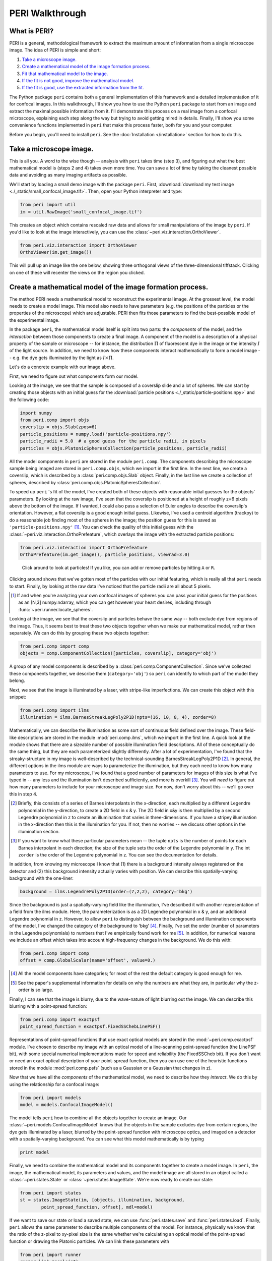 ****************
PERI Walkthrough
****************



What is PERI?
-------------

PERI is a general, methodological framework to extract the maximum amount of
information from a single microscope image. The idea of PERI is simple and
short:

1. `Take a microscope image.`_
2. `Create a mathematical model of the image formation process.`_
3. `Fit that mathematical model to the image.`_
4. `If the fit is not good, improve the mathematical model.`_
5. `If the fit is good, use the extracted information from the fit.`_

The Python package ``peri`` contains both a general implementation of this
framework and a detailed implementation of it for confocal images. In this
walkthrough, I'll show you how to use the Python ``peri`` package to start from
an image and extract the maximal possible information from it. I'll demonstrate
this process on a real image from a confocal microscope, explaining each step
along the way but trying to avoid getting mired in details. Finally, I'll show
you some convenience functions implemented in ``peri`` that make this process
faster, both for you and your computer.

Before you begin, you'll need to install ``peri``. See the :doc:`Installation
</installation>` section for how to do this.

Take a microscope image.
------------------------
This is all you. A word to the wise though -- analysis with ``peri`` takes time
(step 3), and figuring out what the best mathematical model is (steps 2 and 4)
takes even more time. You can save a lot of time by taking the cleanest
possible data and avoiding as many imaging artifacts as possible.

We'll start by loading a small demo image with the package ``peri``. First,
:download:`download my test image <./_static/small_confocal_image.tif>`.
Then, open your Python interpreter and type:

.. code-block:: python

    from peri import util
    im = util.RawImage('small_confocal_image.tif')

This creates an object which contains rescaled raw data and allows for small
manipulations of the image by ``peri``. If you'd like to look at the image
interactively, you can use the :class:`~peri.viz.interaction.OrthoViewer`.

.. code-block:: python

    from peri.viz.interaction import OrthoViewer
    OrthoViewer(im.get_image())

This will pull up an image like the one below, showing three orthogonal views
of the three-dimensional tiffstack. Clicking on one of these will recenter the
views on the region you clicked.

.. figure:: ./_static/OV-small-im.png
   :alt: ``OrthoViewer(im.get_image())``


Create a mathematical model of the image formation process.
-----------------------------------------------------------

The method PERI needs a mathematical model to reconstruct the experimental
image. At the grossest level, the model needs to create a model image.
This model also needs to have parameters (e.g. the positions of the particles
or the properties of the microscope) which are adjustable. PERI then fits
those parameters to find the best-possible model of the experimental image.

In the package ``peri``, the mathematical model itself is split into two parts:
the *components* of the model, and the *interaction* between those components
to create a final image. A component of the model is a description of a
physical property of the sample or microscope -- for instance, the
distribution :math:`\Pi` of fluorescent dye in the image or the intensity
:math:`I` of the light source. In addition, we need to know how these
components interact mathematically to form a model image -- e.g. the dye gets
illuminated by the light as :math:`I\times \Pi`.

Let's do a concrete example with our image above.

First, we need to figure out what components form our model.

Looking at the image, we see that the sample is composed of a coverslip slide
and a lot of spheres. We can start by creating those objects with an initial
guess for the :download:`particle positions <./_static/particle-positions.npy>`
and the following code:

.. code-block:: python

    import numpy
    from peri.comp import objs
    coverslip = objs.Slab(zpos=6)
    particle_positions = numpy.load('particle-positions.npy')
    particle_radii = 5.0  # a good guess for the particle radii, in pixels
    particles = objs.PlatonicSpheresCollection(particle_positions, particle_radii)

All the model components in ``peri`` are stored in the module ``peri.comp``.
The components describing the microscope sample being imaged are stored in
``peri.comp.objs``, which we import in the first line. In the next line, we
create a coverslip, which is described by a :class:`peri.comp.objs.Slab`
object. Finally, in the last line we create a collection of spheres, described
by :class:`peri.comp.objs.PlatonicSpheresCollection`.

To speed up ``peri`` 's fit of the model, I've created both of these objects
with reasonable initial guesses for the objects' parameters. By looking at the
raw image, I've seen that the coverslip is positioned at a height of roughly
z=6 pixels above the bottom of the image. If I wanted, I could also pass a
selection of Euler angles to describe the coverslip's orientation. However, a
flat coverslip is a good enough initial guess. Likewise, I've used a centroid
algorithm (trackpy) to do a reasonable job finding most of the spheres in the
image; the position guess for this is saved as ``'particle-positions.npy'``
[1]_. You can check the quality of this initial guess with the
:class:`~peri.viz.interaction.OrthoPrefeature`, which overlays the image with
the extracted particle positions:

.. code-block:: python

    from peri.viz.interaction import OrthoPrefeature
    OrthoPrefeature(im.get_image(), particle_positions, viewrad=3.0)

.. figure:: ./_static/OrthoPrefeature.png
   :alt: ``OrthoPrefeature(im.get_image(), particle_positions, viewrad=3.0)``

   Click around to look at particles! If you like, you can add or remove
   particles by hitting ``A`` or ``R``.

Clicking around shows that we've gotten most of the particles with our initial
featuring, which is really all that ``peri`` needs to start. Finally, by
looking at the raw data I've noticed that the particle radii are all about 5
pixels.

.. [1] If and when you're analyzing your own confocal images of spheres you can
   pass your initial guess for the positions as an [N,3] numpy.ndarray, which
   you can get however your heart desires, including through
   :func:`~peri.runner.locate_spheres`.

Looking at the image, we see that the coverslip and particles behave the same
way -- both exclude dye from regions of the image. Thus, it seems best to treat
these two objects together when we make our mathematical model, rather then
separately. We can do this by grouping these two objects together:

.. code-block:: python

    from peri.comp import comp
    objects = comp.ComponentCollection([particles, coverslip], category='obj')

A group of any model components is described by a
:class:`peri.comp.ComponentCollection`. Since we've collected these components
together, we describe them (``category='obj'``) so ``peri`` can identify to
which part of the model they belong.


Next, we see that the image is illuminated by a laser, with stripe-like
imperfections. We can create this object with this snippet:

.. code-block:: python

    from peri.comp import ilms
    illumination = ilms.BarnesStreakLegPoly2P1D(npts=(16, 10, 8, 4), zorder=8)

Mathematically, we can describe the illumination as some sort of continuous
field defined over the image. These field-like descriptions are stored in the
module :mod:`peri.comp.ilms`, which we import in the first line. A quick look at
the module shows that there are a sizeable number of possible illumination
field descriptions. All of these conceptually do the same thing, but they are
each parameterized slightly differently. After a lot of experimentation, I've
found that the streaky-structure in my image is well-described by the
technical-sounding BarnesStreakLegPoly2P1D [2]_. In general, the different
options in the ilms module are ways to parameterize the illumination, but they
each need to know how many parameters to use. For my microscope, I've found
that a good number of parameters for images of this size is what I've typed
in -- any less and the illumination isn't described sufficiently, and more is
overkill [3]_. You will *need* to figure out how many parameters to include for
your microscope and image size. For now, don't worry about this -- we'll go
over this in step 4.

.. [2] Briefly, this consists of a series of Barnes interpolants in the
   x-direction, each multiplied by a different Legendre polynomial in the
   y-direction, to create a 2D field in x & y. The 2D field in x&y is then
   multiplied by a second Legendre polynomial in z to create an illumination
   that varies in three-dimensions. If you have a stripey illumination in the
   x-direction then this is the illumination for you. If not, then no worries
   -- we discuss other options in the illumination section.
.. [3] If you want to know what these particular parameters mean -- the tuple
   ``npts`` is the number of points for each Barnes interpolant in each
   direction; the size of the tuple sets the order of the Legendre polynomial
   in y. The int ``zorder`` is the order of the Legendre polynomial in z.
   You can see the documentation for details.


In addition, from knowing my microscope I know that (1) there is a background
intensity always registered on the detector and (2) this background intensity
actually varies with position. We can describe this spatially-varying
background with the one-liner:

.. code-block:: python

    background = ilms.LegendrePoly2P1D(order=(7,2,2), category='bkg')

Since the background is just a spatially-varying field like the illumination,
I've described it with another representation of a field from the ilms module.
Here, the parameterization is as a 2D Legendre polynomial in x & y, and an
additional Legendre polynomial in z. However, to allow ``peri`` to distinguish
between the background and illumination components of the model, I've changed
the category of the background to 'bkg' [4]_. Finally, I've set the order
(number of parameters in the Legendre polynomials) to numbers that I've
empirically found work for me [5]_. In addition, for numerical reasons we
include an offset which takes into account high-frequency changes in the
background. We do this with:

.. code-block:: python

    from peri.comp import comp
    offset = comp.GlobalScalar(name='offset', value=0.)

.. [4] All the model components have categories; for most of the rest the
   default category is good enough for me.
.. [5] See the paper's supplemental information for details on why the numbers
   are what they are, in particular why the z-order is so large.

Finally, I can see that the image is blurry, due to the wave-nature of light
blurring out the image. We can describe this blurring with a point-spread
function:

.. code-block:: python

    from peri.comp import exactpsf
    point_spread_function = exactpsf.FixedSSChebLinePSF()

Representations of point-spread functions that use exact optical models are
stored in the :mod:`~peri.comp.exactpsf` module. I've chosen to describe my
image with an optical model of a line-scanning point-spread function (the
LinePSF bit), with some special numerical implementations made for speed and
reliability (the FixedSSCheb bit). If you don't want or need an exact optical
description of your point-spread function, then you can use one of the
heuristic functions stored in the module :mod:`peri.comp.psfs` (such as a
Gaussian or a Gaussian that changes in z).

Now that we have all the *components* of the mathematical model, we need to
describe how they *interact*. We do this by using the relationship for a
confocal image:

.. code-block:: python

    from peri import models
    model = models.ConfocalImageModel()

The model tells ``peri`` how to combine all the objects together to create an
image. Our :class:`~peri.models.ConfocalImageModel` knows that the objects in
the sample excludes dye from certain regions, the dye gets illuminated by a
laser, blurred by the point-spread function with microscope optics, and imaged
on a detector with a spatially-varying background. You can see what this model
mathematically is by typing

.. code-block:: python

    print model

Finally, we need to combine the mathematical model and its components together
to create a model image. In ``peri``, the image, the mathematical model, its
parameters and values, and the model image are all stored in an object called a
:class:`~peri.states.State` or :class:`~peri.states.ImageState`. We're now
ready to create our state:

.. code-block:: python

    from peri import states
    st = states.ImageState(im, [objects, illumination, background,
            point_spread_function, offset], mdl=model)

If we want to save our state or load a saved state, we can use
:func:`peri.states.save` and :func:`peri.states.load`. Finally, ``peri`` allows
the same parameter to describe multiple components of the model. For instance,
physically we know that the ratio of the z-pixel to xy-pixel size is the same
whether we're calculating an optical model of the point-spread function or
drawing the Platonic particles. We can link these parameters with

.. code-block:: python

    from peri import runner
    runner.link_zscale(st)

**this is a lie for two reasons. One, peri has trouble with non-psf stuff. Two,
is the zscale the same because of the difference between nominal and actual
focal positions? FIXME**

Fit that mathematical model to the image.
-----------------------------------------

Our state contains information about the quality of the fit through the
difference between the model and the image through two main attributes:
``st.residuals``, which returns the difference between the model image and the
experimental image, and ``st.error``, which returns the sum of the squares of
the residuals. Look at the error by typing

.. code-block:: python

    print st.error

Right now the fit's error is pretty bad. We can fit the state and improve the
error significantly using the convenience functions in :mod:`peri.runner`:

.. code-block:: python

    from peri import runner
    runner.optimize_from_initial(st)

This fits the state, printing information to your screen and saving progress
to your current directory along the way. If running this code doesn't fit the
state well enough, you can either re-run the code above again, or run:

.. code-block:: python

    runner.finish_state(st)

For a typical image, ``peri`` needs to fit thousands of parameters in a complex
landscape, which can take a lot of time. Be patient. Or better yet, leave your
computer and come back after lunch or tomorrow. If the convenience functions
don't work well for you or you want to delve into more details of the
optimization methods, you can read about them in the documentation's
:doc:`Optimization </optimization>` section, including how ``peri`` can
automatically add missing particles and remove bad ones.

If the fit is not good, improve the mathematical model.
-------------------------------------------------------

Now that we've fit our data, we need to check if the fit is good. ``peri``
provides several ways to do this for a single state. The first step is the
:class:`~peri.viz.interaction.OrthoManipulator`:

.. code-block:: python

    from peri.viz.interaction import OrthoManipulator
    OrthoManipulator(st)

This will pull up an interactive viewer which allows you to examine the raw
data, model image, fit residuals, and the different components of the model.
Hit ``Q`` to cycle through the diffferent view modes, and click on a particular
region in the image to see the orthogonal cross-sections of these modes. If you
see structure in the residuals of your fit -- shadows of particles or stripes
and long-wavelength variation in the residuals -- then your model isn't
complete or your fit isn't the best. For my state, we see that the fit is
pretty good, as you can see below.

.. figure:: ./_static/OM-finish-st.png
   :alt: ``OrthoManipulator(st)``
   :align: center

   The :class:`~peri.viz.interaction.OrthoManipulator`. You can see the raw
   data on the left and the fit residuals on the right. The residuals are
   almost perfect Gaussian white noise.

You can look closer for structure in the residuals by looking at the Fourier
transform of the residuals (hit ``W``). Again, if you see structure in the
residuals in Fourier space, your model isn't complete or your fit isn't the
best.

If the residuals look OK by eye, check their distribution and deviation from
gaussianity. You can do this quickly with

.. code-block:: python

    from peri.viz import plots
    plots.examine_unexplained_noise(st)

This will bring up a figure that plots the distribution of residuals in real
and Fourier space and compares them with a normal distribution expected from
the variance of the residuals. If you see significant deviation of the data
from a Gaussian, then your model isn't complete or your fit isn't good.

.. figure:: ./_static/unexplained-noise.png
    :alt: ``plots.examine_unexplained_noise(st)``
    :align: center

    The distribution of residuals in real and Fourier space. They should be
    perfect Gaussians. While the distribution of real-space residuals is an
    amazingly perfect Gaussian, there are some deviations in Fourier space at
    large :math:`x/\sigma`. Looking at the
    :class:`~peri.viz.interaction.OrthoManipulator`, these arise from a
    combination of scanning noise on our detector (some lines at
    :math:`q_x=0, q_z=0`) and from incompleteness in our model (a faint ring at
    moderate :math:`q` values).

The figure below shows an example of a poorly-fit state. The left panel shows a
slice of the residuals from state analyzed above, Since this state is optimized
with a near-complete generative model, the residuals in real space (top) look
like perfect Gaussian white noise. In Fourier space (bottom), there is some
slight structure -- probably a result of an incomplete description of our
microscope's actual point-spread function. The center and right panels show the
same image fit with an incorrect PSF (an anisotropic Gaussian) and an
incomplete ILM (constant illumination and background). For these states,
structure is clearly visible in the residuals in both real- and Fourier- space.
If your fitted state looks like either of these, then your model is incomplete.

.. figure:: ./_static/incomplete-model-fits.png
    :alt: ``Fits from an incomplete model.``
    :align: center

    An image fit with a complete model (left) and two incomplete models -- one
    with an insufficiently complex point-spread function (center) and one with
    an insufficiently complex illumination (right). The states fit with an
    incorrect model show clear structure in the residuals. The residuals for
    the incomplete PSF state show clear rings around particles. The residuals
    for the incomplete ILM state show a slight variation across the image, and
    also show rings around the particles, as the particles are fit to biased
    radii to partially compensate for the incomplete ILM. The line of bright
    pixels at :math:`q_y=0` and large :math:`q_x` visible in all the Fourier
    space images are from scan noise in our confocal's line CCD.

What should you do if the fit is bad? First, I would try more optimizations of
the state. If you optimize the state and the error changes, then you weren't at
the best-fit. Keep optimizing until the error stops changing and check again.

If the error doesn't decrease on optimization and the fit still isn't good,
then your model is incomplete. There are a few possibilities for an incomplete
model: (a) you've picked the right component, but with the wrong parameters or
amount of parameters, (b) you've picked the wrong component, (c) the
mathematical relationship between the components is incorrect.

Fixing (a) is easy. If you've realized that, say, your illumination isn't high
enough order, then just type something like this:

.. code-block:: python

    old_ilm = st.get('ilm')
    new_ilm = ilms.BarnesStreakLegPoly2P1D(npts=(50,40,20, 20, 20), zorder=7)  # or whatever works
    st.set('ilm', new_ilm)

You'll then need to re-optimize the state all over again. For some components
like the illumination and background, you can speed this up a bit by fitting
the new component before you continue optimizing, as described in the section
on :doc:`Optimization </optimization>`:


.. code-block:: python

    import peri.opt.optimize as opt
    opt.fit_comp(new_ilm, old_ilm)

but you'll still need to re-optimize the state as before.

Fixing problems (b) and (c) are usually just as easy. Say you realized that
your microscope is a point scanner and not a line scanning confocal. Just type:

.. code-block:: python

    new_psf = exactpsf.FixedSSChebPinholePSF()
    st.set('psf', new_psf)

Likewise, say you used the wrong model. (Perhaps your particles are dyed and
not the fluid.) Type

.. code-block:: python

    new_model = models.ConfocalDyedParticlesModel()  # or whatever model is best
    st.set_model(new_model)

Again, you'll need to re-optimize your state. You might be able to speed the
second optimization up by optimizing certain parts first; see the
:doc:`Optimization </optimization>` section for how to do this.

Sometimes, however, the component or model you need isn't included in the
``peri`` package. For instance, you could be imaging rods on a 4Pi microscope
or with STEM, changing your objects, point-spread function and image formation
model to things that aren't currently included in the ``peri`` package.
If this is the case, you'll need to develop ``peri`` to include a new model or
component! See the developer's section of the documentation to get started.

The quality of the data analysis that ``peri`` returns is directly related to
the quality of the generative model that you use. If your model is not a good
description of the data, then the parameters extracted from the model won't be
accurate. Thus it's very important to ensure that your model accurately
describes your experimental images. To ensure that the model is accurate, we've
found that it's best to construct the model in a systematic way. For instance,
for our confocal images we started by taking a blank image with the laser off,
as a way to measure our background intensity. Next we measure and fit an image
of just fluorescent dye, to describe our illumination correctly. Then we add
a slab, then particles. We've provided a stripped-down version of this as a
demo in scripts/test_genmodel.py. You should follow a similar protocol for your
image formation model.

If the fit is good, use the extracted information from the fit.
---------------------------------------------------------------

The :class:`~peri.states.ImageState` contains all the fitted parameters from
the image and their values. The parameters are named with human-readable names
that describe briefly which component and/or what the parameter describes.

You can get the parameters and values by typing

.. code-block:: python

    print st.params
    print st.values

which will print a very long list of all the state's parameters and values.
Usually this isn't the best format to access the data. Instead, if you want a
set of values for a certain set of parameters, use the ``get_values`` method.
For instance, if I want to know the radius ``a`` of the 13th sphere or the
fitted wavelength of the laser light from the point-spread function, I can
type:

.. code-block:: python

    print st.get_values('sph-13-a')  # 13th particle's radius, counting from 0
    print st.get_values('psf-laser-wavelength')  # psf's fitted laser wavelength

In addition, there are several convenience functions. You can get all the
positions or radii of all the particles in the state through these commands:

.. code-block:: python

    pos = st.obj_get_positions()
    rad = st.obj_get_radii()

These will return information on *all* the particles in the state, including
ones fit to be outside the image! You can select only the particles inside an
image by using :func:`peri.test.analyze.good_particles`, which will return a
Boolean mask that is True for particles inside the image and False for those
outside. The :mod:`~peri.test.analyze` module has many other useful things for
analyzing data, such as ways to calculate the packing fraction of the state and
ways to save and load states as rapidly-loadable json files.


Making this faster
------------------
Now that we have a completely-featured image, there is no point in repeating
the tedium above to find the best positions and radii for the next image in
your data. You can shortcut a lot of the human time by using some of the
convenience functions in :mod:`peri.runner`.

All of these ``runner`` functions allow you to select the images and
previously-featured states interactively through dialog boxes, for convenience.
If this is not convenient you can instead pass the filenames for the states
and images directly to the runner functions, along with a whole lot more
options. Read the documentation if you want to know more!

Here's how to feature an image quickly...

...using the microscope parameters from another state
~~~~~~~~~~~~~~~~~~~~~~~~~~~~~~~~~~~~~~~~~~~~~~~~~~~~~

You've already featured a few images from your dataset and have a good
``peri`` state for your microscope. You don't want to spend a ton of time
re-featuring the microscope parameters again; you just want the positions in
the next image. If the particles in the new image have a radius of roughly
5 pixels, run

.. code-block:: python

    runner.get_particles_featuring(5)

This will pull up a file dialog box asking you to select the image to feature
and the previously-featured state to take the microscope parameters from.
Once you've done this, it will run on its own and save the state to the same
directory as the image.

...using the microscope parameters and positions from another state
~~~~~~~~~~~~~~~~~~~~~~~~~~~~~~~~~~~~~~~~~~~~~~~~~~~~~~~~~~~~~~~~~~~

If the particles haven't moved by a whole lot from one frame in your dataset
to the next, then you can use

.. code-block:: python

    runner.translate_featuring()

which also allows for you to select the image through dialog boxes.


...from scratch
~~~~~~~~~~~~~~~
The ``runner`` functions also allow for featuring images from scratch, without
having a previously featured state. However, you'll need to write and supply a
statemaker function that makes a complete ``ImageState``. The statemaker
function needs to provide a model that can accurately describe your microscope
image formation. See the ``runner`` documentation or the example statemaker
in scripts/statemaker_example.py for details. To feature an image of dark
spherical particles with a radius of roughly 5 pixels on a bright background,
type:

.. code-block:: python

    runner.get_initial_featuring(statemaker, 5)

where ``statemaker`` is the statemaker function. You'll select the image
through dialog boxes.


...from a guess of positions and radii
~~~~~~~~~~~~~~~~~~~~~~~~~~~~~~~~~~~~~~

Perhaps you've already spent a lot of time with another method and have a
pretty good guess for all the particle positions and radii. In that case, run

.. code-block:: python

    runner.feature_from_pos_rad(statemaker, pos, rad)

Once again, you'll need a statemaker function. You will be able to select the
image through dialog boxes.

Using a smaller image
~~~~~~~~~~~~~~~~~~~~~

As you've probably noticed, fitting a complete generative model to a real image
takes some time. You can avoid wasting time by starting with a small section of
a microscope image, to get an idea of how complete your model is and how many
parameters you should include. You can either use a separate small image, or
you set the :class:`~peri.util.Tile` of the image:

.. code-block:: python

    from peri.util import Tile, RawImage
    tile = Tile([30, 30, 30])  # pixels 0-29 of the image in z,y,x
    small_im = RawImage('filename.tif', tile=tile)
    # ..and create the ImageState again from scratch as before:
    # st = states.ImageState(small_im, [objects, illumination, background,
    #        point_spread_function, offset], mdl=model)

If you already had a state, you could then set the new image with
`s.set_image(im)`. Alternatively, you can set the image tile directly with the
runner functions:

.. code-block:: python

    tile = Tile([30, 30, 30])
    runner.get_initial_featuring(statemaker, 5, tile=tile)

Checking your model even more
-----------------------------

Once you have multiple images featured, you can check the quality of your model
even more by looking at the variation of parameters from image to image. If
your model is truly exact and you are truly at the best-possible fit, then the
fitted parameters shouldn't change from image to image except for the tiny
amount of the Cramer-Rao bound. However, if your model is incomplete, the
systematic effects missing from the model will couple to the effects included
in the model, and small changes in the image (e.g. particles shifting) will
cause changes in the fitted parameters abover the Cramer-Rao bound. For our
confocal images of spheres, we've found that checking the radii variation from
frame-to-frame in a movie of freely-diffusing particles is a stringent test of
the quality of the fit and model. This is implemented in
:func:`peri.test.track.calculate_state_radii_fluctuations`, which uses the
`trackpy <http://soft-matter.github.io/trackpy/v0.3.2/>`_ package.
